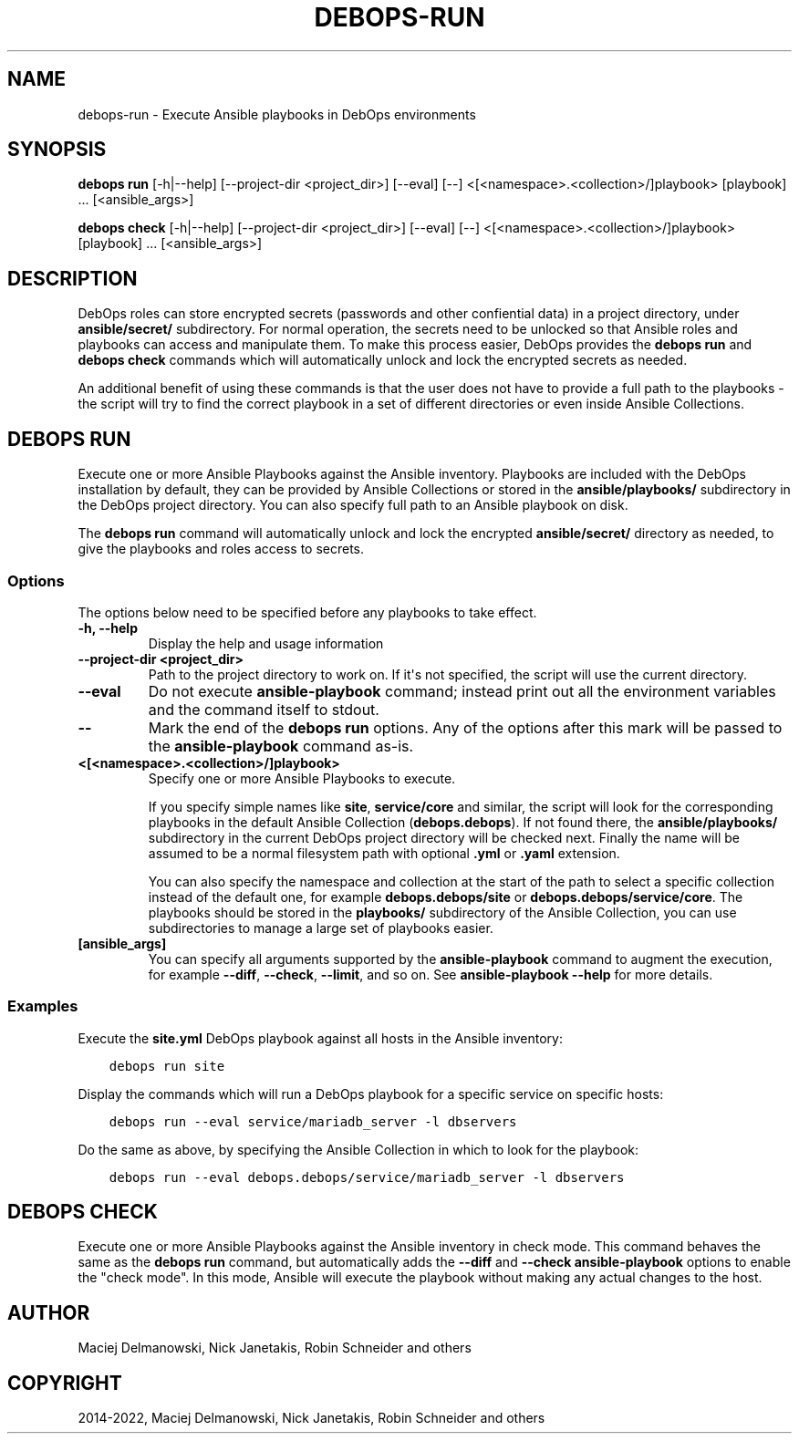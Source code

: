.\" Man page generated from reStructuredText.
.
.TH "DEBOPS-RUN" "1" "Sep 02, 2022" "v3.0.3" "DebOps"
.SH NAME
debops-run \- Execute Ansible playbooks in DebOps environments
.
.nr rst2man-indent-level 0
.
.de1 rstReportMargin
\\$1 \\n[an-margin]
level \\n[rst2man-indent-level]
level margin: \\n[rst2man-indent\\n[rst2man-indent-level]]
-
\\n[rst2man-indent0]
\\n[rst2man-indent1]
\\n[rst2man-indent2]
..
.de1 INDENT
.\" .rstReportMargin pre:
. RS \\$1
. nr rst2man-indent\\n[rst2man-indent-level] \\n[an-margin]
. nr rst2man-indent-level +1
.\" .rstReportMargin post:
..
.de UNINDENT
. RE
.\" indent \\n[an-margin]
.\" old: \\n[rst2man-indent\\n[rst2man-indent-level]]
.nr rst2man-indent-level -1
.\" new: \\n[rst2man-indent\\n[rst2man-indent-level]]
.in \\n[rst2man-indent\\n[rst2man-indent-level]]u
..
.SH SYNOPSIS
.sp
\fBdebops run\fP [\-h|\-\-help] [\-\-project\-dir <project_dir>] [\-\-eval] [\-\-] <[<namespace>.<collection>/]playbook> [playbook] ... [<ansible_args>]
.sp
\fBdebops check\fP [\-h|\-\-help] [\-\-project\-dir <project_dir>] [\-\-eval] [\-\-] <[<namespace>.<collection>/]playbook> [playbook] ... [<ansible_args>]
.SH DESCRIPTION
.sp
DebOps roles can store encrypted secrets (passwords and other confiential data)
in a project directory, under \fBansible/secret/\fP subdirectory. For normal
operation, the secrets need to be unlocked so that Ansible roles and playbooks
can access and manipulate them. To make this process easier, DebOps provides
the \fBdebops run\fP and \fBdebops check\fP commands which will
automatically unlock and lock the encrypted secrets as needed.
.sp
An additional benefit of using these commands is that the user does not have to
provide a full path to the playbooks \- the script will try to find the correct
playbook in a set of different directories or even inside Ansible Collections.
.SH DEBOPS RUN
.sp
Execute one or more Ansible Playbooks against the Ansible inventory. Playbooks
are included with the DebOps installation by default, they can be provided by
Ansible Collections or stored in the \fBansible/playbooks/\fP subdirectory in
the DebOps project directory. You can also specify full path to an Ansible
playbook on disk.
.sp
The \fBdebops run\fP command will automatically unlock and lock the
encrypted \fBansible/secret/\fP directory as needed, to give the playbooks
and roles access to secrets.
.SS Options
.sp
The options below need to be specified before any playbooks to take effect.
.INDENT 0.0
.TP
.B \fB\-h, \-\-help\fP
Display the help and usage information
.TP
.B \fB\-\-project\-dir <project_dir>\fP
Path to the project directory to work on. If it\(aqs not specified, the script
will use the current directory.
.TP
.B \fB\-\-eval\fP
Do not execute \fBansible\-playbook\fP command; instead print out all the
environment variables and the command itself to stdout.
.TP
.B \fB\-\-\fP
Mark the end of the \fBdebops run\fP options. Any of the options after
this mark will be passed to the \fBansible\-playbook\fP command as\-is.
.TP
.B \fB<[<namespace>.<collection>/]playbook>\fP
Specify one or more Ansible Playbooks to execute.
.sp
If you specify simple names like \fBsite\fP, \fBservice/core\fP and
similar, the script will look for the corresponding playbooks in the default
Ansible Collection (\fBdebops.debops\fP). If not found there, the
\fBansible/playbooks/\fP subdirectory in the current DebOps project
directory will be checked next. Finally the name will be assumed to be
a normal filesystem path with optional \fB\&.yml\fP or \fB\&.yaml\fP extension.
.sp
You can also specify the namespace and collection at the start of the path to
select a specific collection instead of the default one, for example
\fBdebops.debops/site\fP or \fBdebops.debops/service/core\fP\&. The
playbooks should be stored in the \fBplaybooks/\fP subdirectory of the
Ansible Collection, you can use subdirectories to manage a large set of
playbooks easier.
.TP
.B \fB[ansible_args]\fP
You can specify all arguments supported by the \fBansible\-playbook\fP
command to augment the execution, for example \fB\-\-diff\fP, \fB\-\-check\fP,
\fB\-\-limit\fP, and so on. See \fBansible\-playbook \-\-help\fP for more
details.
.UNINDENT
.SS Examples
.sp
Execute the \fBsite.yml\fP DebOps playbook against all hosts in the Ansible inventory:
.INDENT 0.0
.INDENT 3.5
.sp
.nf
.ft C
debops run site
.ft P
.fi
.UNINDENT
.UNINDENT
.sp
Display the commands which will run a DebOps playbook for a specific service on
specific hosts:
.INDENT 0.0
.INDENT 3.5
.sp
.nf
.ft C
debops run \-\-eval service/mariadb_server \-l dbservers
.ft P
.fi
.UNINDENT
.UNINDENT
.sp
Do the same as above, by specifying the Ansible Collection in which to look for
the playbook:
.INDENT 0.0
.INDENT 3.5
.sp
.nf
.ft C
debops run \-\-eval debops.debops/service/mariadb_server \-l dbservers
.ft P
.fi
.UNINDENT
.UNINDENT
.SH DEBOPS CHECK
.sp
Execute one or more Ansible Playbooks against the Ansible inventory in check
mode. This command behaves the same as the \fBdebops run\fP command, but
automatically adds the \fB\-\-diff\fP and \fB\-\-check\fP \fBansible\-playbook\fP
options to enable the "check mode". In this mode, Ansible will execute the
playbook without making any actual changes to the host.
.SH AUTHOR
Maciej Delmanowski, Nick Janetakis, Robin Schneider and others
.SH COPYRIGHT
2014-2022, Maciej Delmanowski, Nick Janetakis, Robin Schneider and others
.\" Generated by docutils manpage writer.
.
